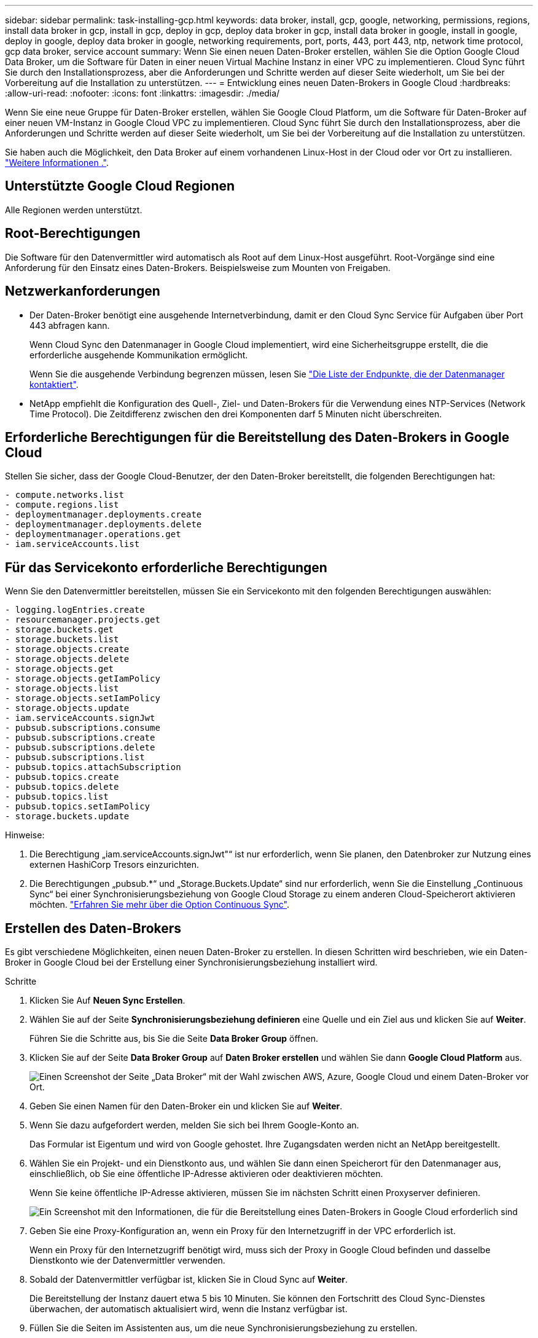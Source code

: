 ---
sidebar: sidebar 
permalink: task-installing-gcp.html 
keywords: data broker, install, gcp, google, networking, permissions, regions, install data broker in gcp, install in gcp, deploy in gcp, deploy data broker in gcp, install data broker in google, install in google, deploy in google, deploy data broker in google, networking requirements, port, ports, 443, port 443, ntp, network time protocol, gcp data broker, service account 
summary: Wenn Sie einen neuen Daten-Broker erstellen, wählen Sie die Option Google Cloud Data Broker, um die Software für Daten in einer neuen Virtual Machine Instanz in einer VPC zu implementieren. Cloud Sync führt Sie durch den Installationsprozess, aber die Anforderungen und Schritte werden auf dieser Seite wiederholt, um Sie bei der Vorbereitung auf die Installation zu unterstützen. 
---
= Entwicklung eines neuen Daten-Brokers in Google Cloud
:hardbreaks:
:allow-uri-read: 
:nofooter: 
:icons: font
:linkattrs: 
:imagesdir: ./media/


[role="lead"]
Wenn Sie eine neue Gruppe für Daten-Broker erstellen, wählen Sie Google Cloud Platform, um die Software für Daten-Broker auf einer neuen VM-Instanz in Google Cloud VPC zu implementieren. Cloud Sync führt Sie durch den Installationsprozess, aber die Anforderungen und Schritte werden auf dieser Seite wiederholt, um Sie bei der Vorbereitung auf die Installation zu unterstützen.

Sie haben auch die Möglichkeit, den Data Broker auf einem vorhandenen Linux-Host in der Cloud oder vor Ort zu installieren. link:task-installing-linux.html["Weitere Informationen ."].



== Unterstützte Google Cloud Regionen

Alle Regionen werden unterstützt.



== Root-Berechtigungen

Die Software für den Datenvermittler wird automatisch als Root auf dem Linux-Host ausgeführt. Root-Vorgänge sind eine Anforderung für den Einsatz eines Daten-Brokers. Beispielsweise zum Mounten von Freigaben.



== Netzwerkanforderungen

* Der Daten-Broker benötigt eine ausgehende Internetverbindung, damit er den Cloud Sync Service für Aufgaben über Port 443 abfragen kann.
+
Wenn Cloud Sync den Datenmanager in Google Cloud implementiert, wird eine Sicherheitsgruppe erstellt, die die erforderliche ausgehende Kommunikation ermöglicht.

+
Wenn Sie die ausgehende Verbindung begrenzen müssen, lesen Sie link:reference-networking.html["Die Liste der Endpunkte, die der Datenmanager kontaktiert"].

* NetApp empfiehlt die Konfiguration des Quell-, Ziel- und Daten-Brokers für die Verwendung eines NTP-Services (Network Time Protocol). Die Zeitdifferenz zwischen den drei Komponenten darf 5 Minuten nicht überschreiten.




== Erforderliche Berechtigungen für die Bereitstellung des Daten-Brokers in Google Cloud

Stellen Sie sicher, dass der Google Cloud-Benutzer, der den Daten-Broker bereitstellt, die folgenden Berechtigungen hat:

[source, yaml]
----
- compute.networks.list
- compute.regions.list
- deploymentmanager.deployments.create
- deploymentmanager.deployments.delete
- deploymentmanager.operations.get
- iam.serviceAccounts.list
----


== Für das Servicekonto erforderliche Berechtigungen

Wenn Sie den Datenvermittler bereitstellen, müssen Sie ein Servicekonto mit den folgenden Berechtigungen auswählen:

[source, yaml]
----
- logging.logEntries.create
- resourcemanager.projects.get
- storage.buckets.get
- storage.buckets.list
- storage.objects.create
- storage.objects.delete
- storage.objects.get
- storage.objects.getIamPolicy
- storage.objects.list
- storage.objects.setIamPolicy
- storage.objects.update
- iam.serviceAccounts.signJwt
- pubsub.subscriptions.consume
- pubsub.subscriptions.create
- pubsub.subscriptions.delete
- pubsub.subscriptions.list
- pubsub.topics.attachSubscription
- pubsub.topics.create
- pubsub.topics.delete
- pubsub.topics.list
- pubsub.topics.setIamPolicy
- storage.buckets.update
----
Hinweise:

. Die Berechtigung „iam.serviceAccounts.signJwt"“ ist nur erforderlich, wenn Sie planen, den Datenbroker zur Nutzung eines externen HashiCorp Tresors einzurichten.
. Die Berechtigungen „pubsub.*“ und „Storage.Buckets.Update“ sind nur erforderlich, wenn Sie die Einstellung „Continuous Sync“ bei einer Synchronisierungsbeziehung von Google Cloud Storage zu einem anderen Cloud-Speicherort aktivieren möchten. link:task-creating-relationships.html#settings["Erfahren Sie mehr über die Option Continuous Sync"].




== Erstellen des Daten-Brokers

Es gibt verschiedene Möglichkeiten, einen neuen Daten-Broker zu erstellen. In diesen Schritten wird beschrieben, wie ein Daten-Broker in Google Cloud bei der Erstellung einer Synchronisierungsbeziehung installiert wird.

.Schritte
. Klicken Sie Auf *Neuen Sync Erstellen*.
. Wählen Sie auf der Seite *Synchronisierungsbeziehung definieren* eine Quelle und ein Ziel aus und klicken Sie auf *Weiter*.
+
Führen Sie die Schritte aus, bis Sie die Seite *Data Broker Group* öffnen.

. Klicken Sie auf der Seite *Data Broker Group* auf *Daten Broker erstellen* und wählen Sie dann *Google Cloud Platform* aus.
+
image:screenshot-google.png["Einen Screenshot der Seite „Data Broker“ mit der Wahl zwischen AWS, Azure, Google Cloud und einem Daten-Broker vor Ort."]

. Geben Sie einen Namen für den Daten-Broker ein und klicken Sie auf *Weiter*.
. Wenn Sie dazu aufgefordert werden, melden Sie sich bei Ihrem Google-Konto an.
+
Das Formular ist Eigentum und wird von Google gehostet. Ihre Zugangsdaten werden nicht an NetApp bereitgestellt.

. Wählen Sie ein Projekt- und ein Dienstkonto aus, und wählen Sie dann einen Speicherort für den Datenmanager aus, einschließlich, ob Sie eine öffentliche IP-Adresse aktivieren oder deaktivieren möchten.
+
Wenn Sie keine öffentliche IP-Adresse aktivieren, müssen Sie im nächsten Schritt einen Proxyserver definieren.

+
image:screenshot_data_broker_gcp.png["Ein Screenshot mit den Informationen, die für die Bereitstellung eines Daten-Brokers in Google Cloud erforderlich sind"]

. Geben Sie eine Proxy-Konfiguration an, wenn ein Proxy für den Internetzugriff in der VPC erforderlich ist.
+
Wenn ein Proxy für den Internetzugriff benötigt wird, muss sich der Proxy in Google Cloud befinden und dasselbe Dienstkonto wie der Datenvermittler verwenden.

. Sobald der Datenvermittler verfügbar ist, klicken Sie in Cloud Sync auf *Weiter*.
+
Die Bereitstellung der Instanz dauert etwa 5 bis 10 Minuten. Sie können den Fortschritt des Cloud Sync-Dienstes überwachen, der automatisch aktualisiert wird, wenn die Instanz verfügbar ist.

. Füllen Sie die Seiten im Assistenten aus, um die neue Synchronisierungsbeziehung zu erstellen.


Sie haben einen Datenmanager in Google Cloud implementiert und eine neue Synchronisierungsbeziehung erstellt. Sie können diesen Daten-Broker mit zusätzlichen Synchronisierungsbeziehungen verwenden.



== Bereitstellung von Berechtigungen zur Verwendung von Buckets in anderen Google Cloud-Projekten

Wenn Sie eine Synchronisierungsbeziehung erstellen und Google Cloud Storage als Quelle oder Ziel auswählen, können Sie mit Cloud Sync aus den Buckets auswählen, die für das Service-Konto des Datenmakers berechtigt sind. Dazu gehören standardmäßig die Buckets, die sich im _same_ Projekt befinden wie das Service-Konto des Datenmakers. Sie können jedoch Buckets aus _other_ Projekten auswählen, wenn Sie die erforderlichen Berechtigungen angeben.

.Schritte
. Öffnen Sie die Konsole der Google Cloud Platform, und laden Sie den Cloud Storage Service.
. Klicken Sie auf den Namen des Buckets, den Sie in einer Synchronisierungsbeziehung als Quelle oder Ziel verwenden möchten.
. Klicken Sie Auf *Berechtigungen*.
. Klicken Sie Auf *Hinzufügen*.
. Geben Sie den Namen des Dienstkontos des Datenmakers ein.
. Wählen Sie eine Rolle aus, die bereitgestellt wird  required for the service account,Dieselben Berechtigungen wie oben dargestellt.
. Klicken Sie Auf *Speichern*.


Wenn Sie eine Synchronisierungsbeziehung einrichten, können Sie nun diesen Bucket als Quelle oder Ziel in der Synchronisierungsbeziehung auswählen.



== Details zur VM-Instanz des Datenmaklers

Cloud Sync erstellt mithilfe der folgenden Konfiguration einen Daten-Broker in Google Cloud.

Maschinentyp:: n2-Standard-4
VCPUs:: 4
RAM:: 15 GB
Betriebssystem:: Red Hat Enterprise Linux 7.7
Festplattengröße und -Typ:: 20-GB-HDD pd-Standard

